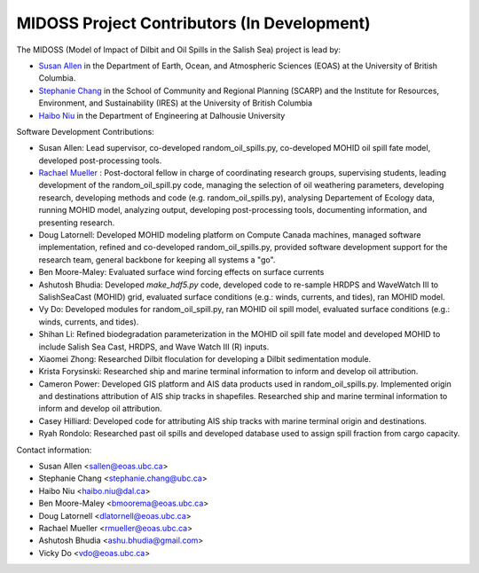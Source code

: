 .. Copyright 2018 – present by The MIDOSS project contributors,
.. the University of British Columbia, and Dalhousie University.
..
.. Licensed under a Creative Commons Attribution 4.0 International License
..
..    https://creativecommons.org/licenses/by/4.0/


.. _CONTRIBUTORS:

*********************************
MIDOSS Project Contributors (In Development) 
*********************************

The MIDOSS
(Model of Impact of Dilbit and Oil Spills in the Salish Sea)
project is lead by:

* `Susan Allen`_ in the Department of Earth, Ocean, and Atmospheric Sciences (EOAS) at the University of British Columbia.
* `Stephanie Chang`_ in the School of Community and Regional Planning (SCARP) and the Institute for Resources, Environment, and Sustainability (IRES) at the University of British Columbia
* `Haibo Niu`_ in the Department of Engineering at Dalhousie University

.. _Susan Allen: https://www.eoas.ubc.ca/~sallen/
.. _Stephanie Chang: https://scarp.ubc.ca/people/stephanie-chang
.. _Haibo Niu: https://www.dal.ca/faculty/agriculture/engineering/faculty-staff/our-faculty/haibo-niu.html

Software Development Contributions:

* Susan Allen: Lead supervisor, co-developed random_oil_spills.py, co-developed MOHID oil spill fate model, developed post-processing tools.  
* `Rachael Mueller <https://www.eoas.ubc.ca/people/rachaelmueller>`_ : Post-doctoral fellow in charge of coordinating research groups, supervising students, leading development of the random_oil_spill.py code, managing the selection of oil weathering parameters, developing research, developing methods and code (e.g. random_oil_spills.py), analysing Departement of Ecology data, running MOHID model, analyzing output, developing post-processing tools, documenting information, and presenting research. 
* Doug Latornell: Developed MOHID modeling platform on Compute Canada machines, managed software implementation, refined and co-developed random_oil_spills.py, provided software development support for the research team, general backbone for keeping all systems a "go". 
* Ben Moore-Maley: Evaluated surface wind forcing effects on surface currents
* Ashutosh Bhudia: Developed `make_hdf5.py` code, developed code to re-sample HRDPS and WaveWatch III to SalishSeaCast (MOHID) grid, evaluated surface  conditions (e.g.: winds, currents, and tides), ran MOHID model. 
* Vy Do: Developed modules for random_oil_spill.py, ran MOHID oil spill model, evaluated surface  conditions (e.g.: winds, currents, and tides).
* Shihan Li: Refined biodegradation parameterization in the MOHID oil spill fate model and developed MOHID to include Salish Sea Cast, HRDPS, and Wave Watch III (R) inputs. 
* Xiaomei Zhong: Researched Dilbit floculation for developing a Dilbit sedimentation module. 
* Krista Forysinski: Researched ship and marine terminal information to inform and develop oil attribution. 
* Cameron Power: Developed GIS platform and AIS data products used in random_oil_spills.py. Implemented origin and destinations attribution of AIS ship tracks in shapefiles. Researched ship and marine terminal information to inform and develop oil attribution.    
* Casey Hilliard: Developed code for attributing AIS ship tracks with marine terminal origin and destinations.  
* Ryah Rondolo: Researched past oil spills and developed database used to assign spill fraction from cargo capacity. 

Contact information:

* Susan Allen <sallen@eoas.ubc.ca>
* Stephanie Chang <stephanie.chang@ubc.ca>
* Haibo Niu <haibo.niu@dal.ca>
* Ben Moore-Maley <bmoorema@eoas.ubc.ca>
* Doug Latornell <dlatornell@eoas.ubc.ca>
* Rachael Mueller <rmueller@eoas.ubc.ca>
* Ashutosh Bhudia <ashu.bhudia@gmail.com>
* Vicky Do <vdo@eoas.ubc.ca>


